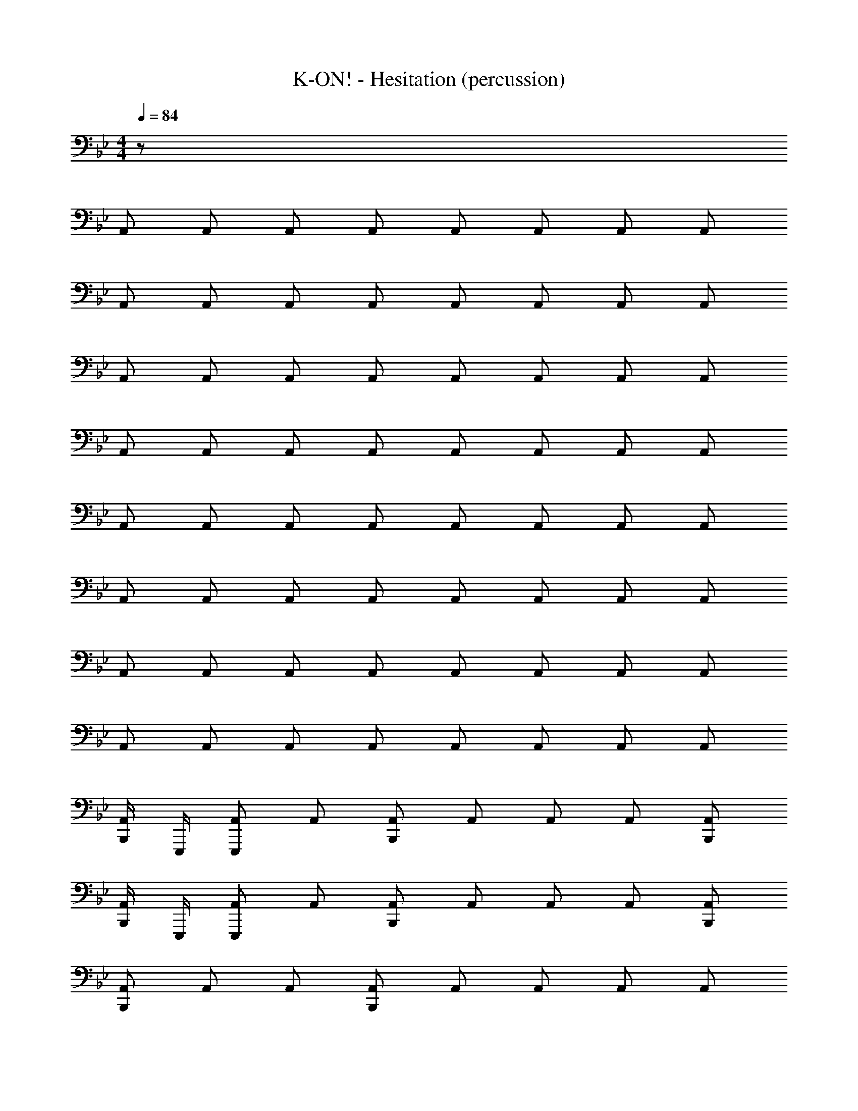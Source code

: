 X: 1
T: K-ON! - Hesitation (percussion)
Z: ABC Generated by Starbound Composer
L: 1/8
M: 4/4
Q: 1/4=84
K: Bb
z64 
A,, A,, A,, A,, A,, A,, A,, A,, 
A,, A,, A,, A,, A,, A,, A,, A,, 
A,, A,, A,, A,, A,, A,, A,, A,, 
A,, A,, A,, A,, A,, A,, A,, A,, 
A,, A,, A,, A,, A,, A,, A,, A,, 
A,, A,, A,, A,, A,, A,, A,, A,, 
A,, A,, A,, A,, A,, A,, A,, A,, 
A,, A,, A,, A,, A,, A,, A,, A,, 
[B,,,/2A,,] E,,,/2 [A,,E,,,] A,, [A,,B,,,] A,, A,, A,, [A,,B,,,] 
[B,,,/2A,,] E,,,/2 [A,,E,,,] A,, [A,,B,,,] A,, A,, A,, [A,,B,,,] 
[A,,B,,,] A,, A,, [A,,B,,,] A,, A,, A,, A,, 
[B,,,/2A,,] E,,,/2 [A,,E,,,] A,, [A,,B,,,] A,, A,, A,, [A,,B,,,] 
[A,,B,,,] A,, A,, [A,,B,,,] A,, A,, A,, A,, 
[B,,,/2A,,] E,,,/2 [A,,E,,,] A,, [A,,B,,,] A,, A,, A,, [A,,B,,,] 
[A,,B,,,] A,, A,, [A,,B,,,] A,, A,, A,, A,, 
[B,,,/2A,,] E,,,/2 [A,,E,,,] A,, [A,,B,,,] A,, A,, A,, [A,,B,,,] 
[A,,B,,,] A,, A,, [A,,B,,,] A,, A,, A,, A,, 
[B,,,/2A,,] E,,,/2 [A,,E,,,] A,, [A,,B,,,] A,, A,, A,, [A,,B,,,] 
[A,,B,,,] A,, A,, [A,,B,,,] A,, A,, A,, A,, 
[B,,,/2A,,] E,,,/2 [A,,E,,,] A,, [A,,B,,,] A,, A,, A,, [A,,B,,,] 
[A,,B,,,] A,, A,, [A,,B,,,] A,, A,, A,, A,, 
[B,,,/2A,,] E,,,/2 [A,,E,,,] A,, [A,,B,,,] A,, A,, A,, [A,,B,,,] 
[A,,B,,,] A,, A,, [A,,B,,,] A,, A,, A,, A,, 
[B,,,/2A,,] E,,,/2 [A,,E,,,] A,, [A,,B,,,] A,, A,, A,, [A,,B,,,] 
[A,,B,,,] A,, A,, [A,,B,,,] A,, A,, A,, A,, 
[B,,,/2A,,] E,,,/2 [A,,E,,,] A,, [A,,B,,,] A,, A,, A,, [A,,B,,,] 
[A,,B,,,] A,, A,, [A,,B,,,] A,, A,, A,, A,, 
[B,,,/2A,,] E,,,/2 [A,,E,,,] A,, [A,,B,,,] A,, A,, A,, [A,,B,,,] 
[A,,B,,,] A,, A,, [A,,B,,,] A,, A,, A,, A,, 
[B,,,/2A,,] E,,,/2 [A,,E,,,] A,, [A,,B,,,] A,, A,, A,, [A,,B,,,] 
[A,,B,,,] A,, A,, [A,,B,,,] A,, A,, A,, A,, 
[B,,,/2A,,] E,,,/2 [A,,E,,,] A,, [A,,B,,,] A,, A,, A,, [A,,B,,,] 
[A,,B,,,] A,, A,, [A,,B,,,] A,, A,, A,, A,, 

